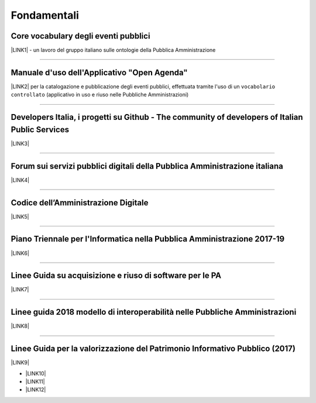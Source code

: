 
.. _h6a2d6868356893c4c7f124f4f31593b:

Fondamentali
############

.. _h7f37505a6b283765633f1437b4b615d:

Core vocabulary degli eventi pubblici
*************************************

\ |LINK1|\  - un lavoro del gruppo italiano sulle ontologie della Pubblica Amministrazione

--------

.. _h4b2e3317a1a4d236c6b63c274d104e:

Manuale d'uso dell'Applicativo "Open Agenda"
********************************************

\ |LINK2|\  per la catalogazione e pubblicazione degli eventi pubblici, effettuata tramite l'uso di un ``vocabolario controllato`` (applicativo in uso e riuso nelle Pubbliche Amministrazioni)

--------

.. _h736128786770412a5751301a2a4f5e60:

Developers Italia, i progetti su Github - The community of developers of Italian Public Services
************************************************************************************************

\ |LINK3|\ 

--------

.. _h1b7ed17756a5a6b1e14840e6c3d:

Forum sui servizi pubblici digitali della Pubblica Amministrazione italiana
***************************************************************************

\ |LINK4|\ 

--------

.. _hd413074293e253c757785d4769213a:

Codice dell’Amministrazione Digitale
************************************

\ |LINK5|\ 

--------

.. _h1a702217162d7f3475781964c4a1d44:

Piano Triennale per l'Informatica nella Pubblica Amministrazione 2017-19
************************************************************************

\ |LINK6|\  

--------

.. _h3255557014281a7367613b804b283c69:

Linee Guida su acquisizione e riuso di software per le PA
*********************************************************

\ |LINK7|\ 

--------

.. _h415f6f1026481e236e774c3c2651618:

Linee guida 2018 modello di interoperabilità nelle Pubbliche Amministrazioni
****************************************************************************

\ |LINK8|\ 

--------

.. _h22b14804133193668465b80e2a5d:

Linee Guida per la valorizzazione del Patrimonio Informativo Pubblico (2017)
****************************************************************************

\ |LINK9|\ 

* \ |LINK10|\ 

* \ |LINK11|\  

* \ |LINK12|\ 

.. bottom of content


.. |LINK1| raw:: html

    <a href="http://content-classes.readthedocs.io/it/latest/docs/Eventi%20pubblici%20(CPEV-AP_IT).html" target="_blank">Classi di contenuti</a>

.. |LINK2| raw:: html

    <a href="http://manuale-openagenda.readthedocs.io" target="_blank">Manuale</a>

.. |LINK3| raw:: html

    <a href="https://github.com/italia" target="_blank">Github</a>

.. |LINK4| raw:: html

    <a href="https://forum.italia.it/" target="_blank">Forum</a>

.. |LINK5| raw:: html

    <a href="https://cad.readthedocs.io/it/v2017-12-13/" target="_blank">Versione v2017-12-13</a>

.. |LINK6| raw:: html

    <a href="https://pianotriennale-ict.readthedocs.io/it/latest/index.html" target="_blank">Piano</a>

.. |LINK7| raw:: html

    <a href="http://lg-acquisizione-e-riuso-software-per-la-pa.readthedocs.io/it/latest/" target="_blank">Linee Guida</a>

.. |LINK8| raw:: html

    <a href="http://lg-modellointeroperabilita.readthedocs.io/it/latest/index.html" target="_blank">Linee Guida</a>

.. |LINK9| raw:: html

    <a href="http://lg-patrimonio-pubblico.readthedocs.io" target="_blank">Linee Guida</a>

.. |LINK10| raw:: html

    <a href="https://linee-guida-cataloghi-dati-profilo-dcat-ap-it.readthedocs.io/it/latest/" target="_blank">Linee guida per i cataloghi dati</a>

.. |LINK11| raw:: html

    <a href="http://pianotri-schede-bdin.readthedocs.io/en/latest/" target="_blank">Schede descrittive delle basi dati di interesse nazionale</a>

.. |LINK12| raw:: html

    <a href="http://elenco-basi-di-dati-chiave.readthedocs.io/it/latest/" target="_blank">Elenco delle basi dati chiave</a>

